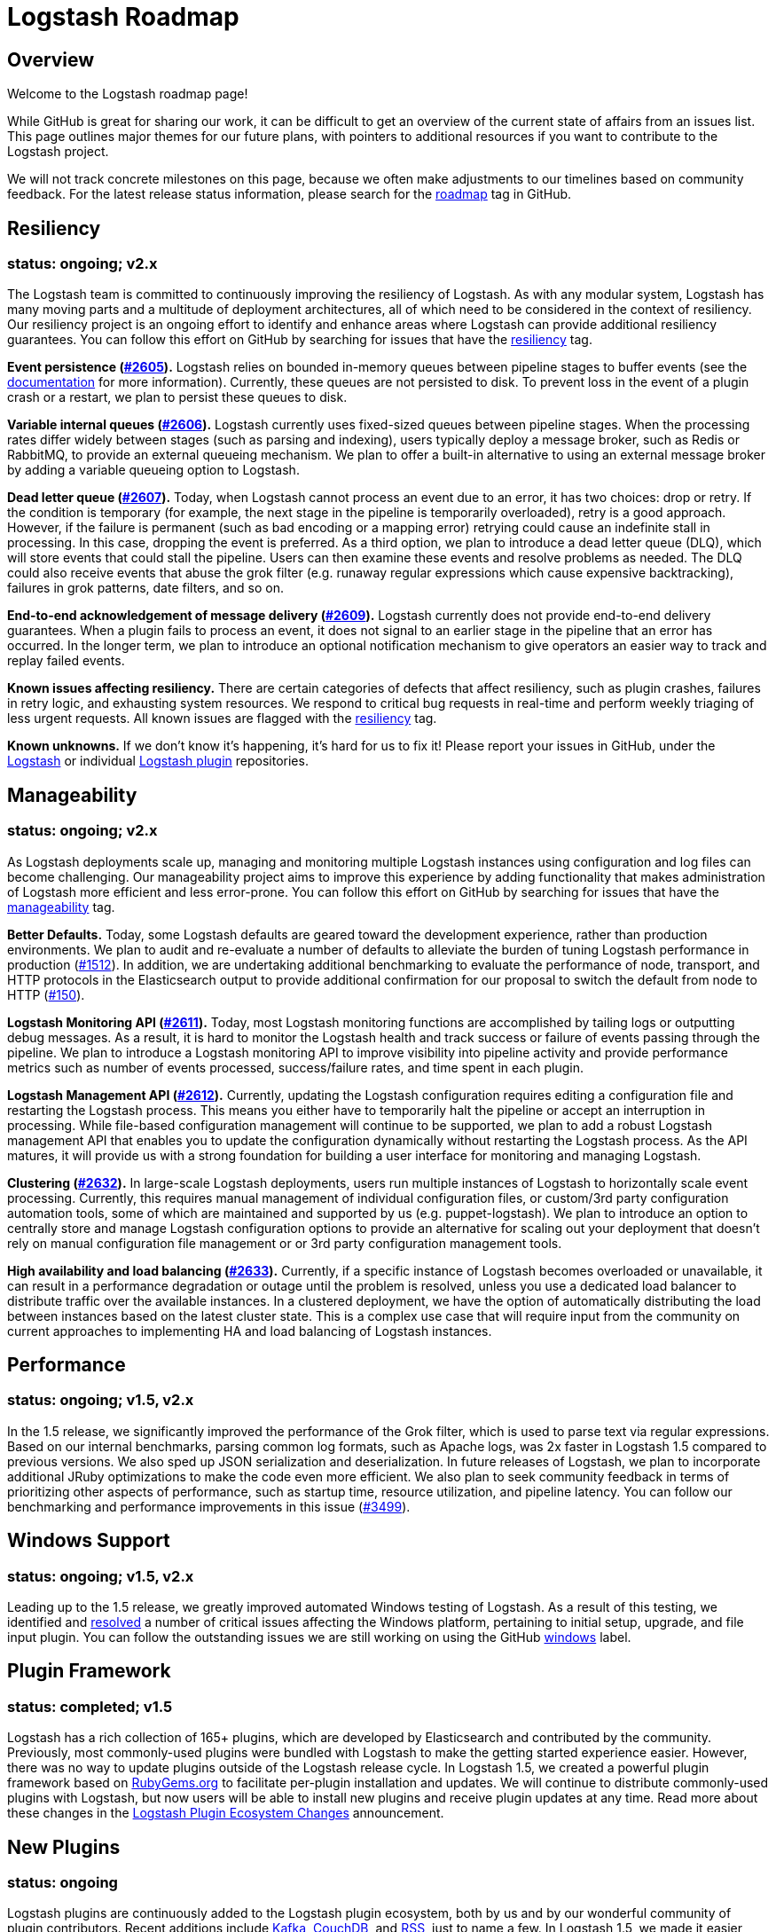 = Logstash Roadmap

:ISSUES:  https://github.com/elastic/logstash/issues/
:LABELS:  https://github.com/elastic/logstash/labels/

== Overview

Welcome to the Logstash roadmap page!

While GitHub is great for sharing our work, it can be difficult to get an
overview of the current state of affairs from an issues list. This page outlines
major themes for our future plans, with pointers to additional resources if you
want to contribute to the Logstash project.

We will not track concrete milestones on this page, because we often make
adjustments to our timelines based on community feedback. For the latest release
status information, please search for the {LABELS}roadmap[roadmap] tag in
GitHub.

== Resiliency
[float]
=== status: ongoing; v2.x

The Logstash team is committed to continuously improving the resiliency of
Logstash. As with any modular system, Logstash has many moving parts and a
multitude of deployment architectures, all of which need to be considered in the
context of resiliency. Our resiliency project is an ongoing effort to identify
and enhance areas where Logstash can provide additional resiliency guarantees.
You can follow this effort on GitHub by searching for issues that have the
{LABELS}resiliency[resiliency] tag.

*Event persistence ({ISSUES}2605[#2605]).* Logstash relies on bounded in-memory
queues between pipeline stages to buffer events (see the
http://www.elastic.co/guide/en/logstash/current/pipeline.html#_fault_tolerance[documentation]
for more information). Currently, these queues are not persisted to disk.
To prevent loss in the event of a plugin crash or a restart, we plan to persist
these queues to disk.

*Variable internal queues ({ISSUES}2606[#2606]).* Logstash currently uses
fixed-sized queues between pipeline stages. When the processing rates differ
widely between stages (such as parsing and indexing), users typically deploy a
message broker, such as Redis or RabbitMQ, to provide an external queueing
mechanism. We plan to offer a built-in alternative to using an external message
broker by adding a variable queueing option to Logstash.

*Dead letter queue (https://github.com/elastic/logstash/issues/2607[#2607]).*
Today, when Logstash cannot process an event due to an error, it has two
choices: drop or retry. If the condition is temporary (for example,  the next
stage in the pipeline is temporarily overloaded), retry is a good approach.
However, if the failure is permanent (such as  bad encoding or a mapping error)
retrying could cause an indefinite stall in processing. In this case, dropping
the event is preferred. As a third option, we plan to introduce a dead letter
queue (DLQ), which will store events that could stall the pipeline. Users can
then examine these events and resolve problems as needed. The DLQ could also
receive events that abuse the grok filter (e.g. runaway regular expressions
which cause expensive backtracking), failures in grok patterns, date filters,
and so on.

*End-to-end acknowledgement of message delivery ({ISSUES}2609[#2609]).* Logstash
currently does not provide end-to-end delivery guarantees. When a plugin fails
to process an event, it does not signal to an earlier stage in the pipeline that
an error has occurred. In the longer term, we plan to introduce an optional
notification mechanism to give operators an easier way to track and replay
failed events.

*Known issues affecting resiliency.* There are certain categories of defects
that affect resiliency, such as plugin crashes, failures in retry logic, and
exhausting system resources. We respond to critical bug requests in real-time
and perform weekly triaging of less urgent requests. All known issues are
flagged with the
https://github.com/elastic/logstash/labels/resiliency[resiliency] tag.

*Known unknowns.* If we don’t know it’s happening, it’s hard for us to fix it!
Please report your issues in GitHub, under the
https://github.com/elastic/logstash/issues[Logstash] or
individual https://github.com/logstash-plugins/[Logstash plugin] repositories.

== Manageability
[float]
=== status: ongoing; v2.x

As Logstash deployments scale up, managing and monitoring multiple Logstash
instances using configuration and log files can become challenging. Our
manageability project aims to improve this experience by adding functionality
that makes administration of Logstash more efficient and less error-prone. You
can follow this effort on GitHub by searching for issues that have the
{LABELS}manageability[manageability] tag.

*Better Defaults.*  Today, some Logstash defaults are geared toward the development experience, rather than production environments. We plan to audit and re-evaluate a number of defaults to alleviate the burden of tuning Logstash performance in production ({ISSUES}1512[#1512]). In addition, we are undertaking additional benchmarking to evaluate the performance of node, transport, and HTTP protocols in the Elasticsearch output to provide additional confirmation for our proposal to switch the default from node to HTTP (https://github.com/logstash-plugins/logstash-output-elasticsearch/issues/150[#150]).

*Logstash Monitoring API ({ISSUES}2611[#2611]).* Today, most Logstash monitoring
functions are accomplished by tailing logs or outputting debug messages. As a
result, it is hard to monitor the Logstash health and track success or failure
of events passing through the pipeline. We plan to introduce a Logstash
monitoring API to improve visibility into pipeline activity and provide
performance metrics such as number of events processed, success/failure rates,
and time spent in each plugin.

*Logstash Management API ({ISSUES}2612[#2612]).* Currently, updating the
Logstash configuration requires editing a configuration file and restarting
the Logstash process. This means you either have to temporarily halt the
pipeline or accept an interruption in processing. While file-based configuration
management will continue to be supported, we plan to add a robust Logstash
management API that enables you to update the configuration dynamically without
restarting the Logstash process. As the API matures, it will provide us with a
strong foundation for building a user interface for monitoring and managing
Logstash.

*Clustering ({ISSUES}2632[#2632]).* In large-scale Logstash deployments, users
run multiple instances of Logstash to horizontally scale event processing.
Currently, this requires manual management of individual configuration files, or
custom/3rd party configuration automation tools, some of which are maintained
and supported by us (e.g. puppet-logstash). We plan to introduce an option to
centrally store and manage Logstash configuration options to provide an
alternative for scaling out your deployment that doesn’t rely on manual
configuration file management or or 3rd party configuration management tools.

*High availability and load balancing ({ISSUES}2633[#2633]).* Currently, if a
specific instance of Logstash becomes overloaded or unavailable, it can result
in a performance degradation or outage until the problem is resolved, unless you
use a dedicated load balancer to distribute traffic over the available
instances. In a clustered deployment, we have the option of automatically
distributing the load between instances based on the latest cluster state. This
is a complex use case that will require input from the community on current
approaches to implementing HA and load balancing of Logstash instances.

== Performance
[float]
=== status: ongoing; v1.5, v2.x

In the 1.5 release, we significantly improved the performance of the Grok
filter, which is used to parse text via regular expressions. Based on our
internal benchmarks, parsing common log formats, such as Apache logs, was 2x
faster in Logstash 1.5 compared to previous versions. We also sped up JSON
serialization and deserialization. In future releases of Logstash, we plan to
incorporate additional JRuby optimizations to make the code even more efficient.
We also plan to seek community feedback in terms of prioritizing other aspects
of performance, such as startup time, resource utilization, and pipeline
latency. You can follow our benchmarking and performance improvements in this issue ({ISSUES}3499[#3499]).

== Windows Support
[float]
=== status: ongoing; v1.5, v2.x

Leading up to the 1.5 release, we greatly improved automated Windows testing of
Logstash. As a result of this testing, we identified and
https://github.com/elastic/logstash/issues?q=is%3Aissue+label%3Awindows+is%3Aclosed[resolved]
a number of critical issues affecting the Windows platform, pertaining to
initial setup, upgrade, and file input plugin. You can follow the outstanding
issues we are still working on using the GitHub
https://github.com/elastic/logstash/issues?q=is%3Aissue+label%3Awindows+is%3Aopen[windows]
label.

== Plugin Framework
[float]
=== status: completed; v1.5

Logstash has a rich collection of 165+ plugins, which are developed by
Elasticsearch and contributed by the community. Previously, most commonly-used
plugins were bundled with Logstash to make the getting started experience
easier. However, there was no way to update plugins outside of the Logstash
release cycle. In Logstash 1.5, we created a powerful plugin framework based on
https://rubygems.org/[RubyGems.org] to facilitate per-plugin installation and
updates. We will continue to distribute commonly-used plugins with Logstash, but
now users will be able to install new plugins and receive plugin updates at any
time. Read more about these changes in the
http://www.elastic.co/blog/plugin-ecosystem-changes/[Logstash Plugin Ecosystem Changes]
announcement.

== New Plugins
[float]
=== status: ongoing

Logstash plugins are continuously added to the Logstash plugin ecosystem, both
by us and by our wonderful community of plugin contributors. Recent additions
include https://github.com/logstash-plugins?query=kafka[Kafka],
https://github.com/logstash-plugins?query=couchdb[CouchDB], and
https://github.com/logstash-plugins/logstash-input-rss[RSS], just to name a few.
In Logstash 1.5, we made it easier than ever to add and maintain plugins by
putting each plugin into its own repository (see "Plugin Framework" section).
We also greatly improved the S3, Twitter, RabbitMQ plugins. To follow requests
for new Logstash plugins or contribute to the discussion, look for issues that
have the {LABELS}new-plugin[new-plugin] tag in Github.
